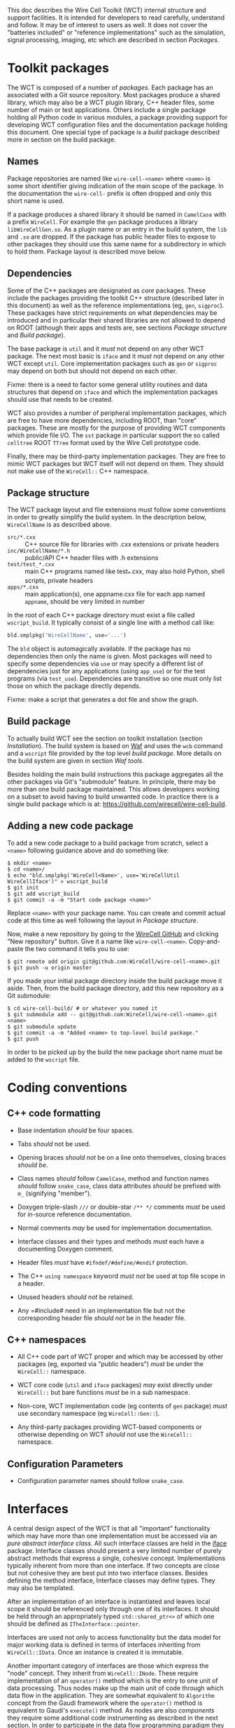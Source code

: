 This doc describes the Wire Cell Toolkit (WCT) internal structure and support facilities.  It is intended for developers to read carefully, understand and follow.  It may be of interest to users as well.   It does not cover the "batteries included" or "reference implementations" such as the simulation, signal processing, imaging, etc which are described in section [[Packages]].

* Toolkit packages
  :PROPERTIES:
  :CUSTOM_ID: toolkit-packages
  :END:

The WCT is composed of a number of /packages/.  Each package has an associated with a Git source repository.
Most packages produce a shared library, which may also be a WCT plugin library, C++ header files, some number of main or test applications.   Others include a single package holding all Python code in various modules, a package providing support for developing WCT configuration files and the documentation package holding this document.
One special type of package is a /build/ package described more in section on the build package.

** Names
   :PROPERTIES:
   :CUSTOM_ID: package-names
   :END:


Package repositories are named like =wire-cell-<name>= where =<name>= is some short identifier giving indication of the main scope of the package.  In the documentation the =wire-cell-= prefix is often dropped and only this short name is used.  

If a package produces a shared library it should be named in =CamelCase= with a prefix =WireCell=.  For example the =gen= package produces a library =libWireCellGen.so=.  As a plugin name or an entry in the build system, the =lib= and =.so= are dropped.  If the package has public header files to expose to other packages they should use this same name for a subdirectory in which to hold them.  Package layout is described move below.

** Dependencies
   :PROPERTIES:
   :CUSTOM_ID: package-dependencies
   :END:

Some of the C++ packages are designated as /core/ packages.  These include the packages providing the toolkit C++ structure (described later in this document) as well as the reference implementations (eg, =gen=, =sigproc=).   These packages have strict requirements on what dependencies may be introduced and in particular their shared libraries are not allowed to depend on ROOT (although their apps and tests are, see sections [[Package structure]] and [[Build package]]).

The base package is =util= and it /must/ not depend on any other WCT package.  The next most basic is =iface= and it /must/ not depend on any other WCT except =util=.  Core implementation packages such as =gen= or =sigproc= may depend on both but should not depend on each other.

Fixme: there is a need to factor some general utility routines and data structures that depend on =iface= and which the implementation packages should use that needs to be created.

WCT also provides a number of peripheral implementation packages, which are free to have more dependencies, including ROOT, than "core" packages.  These are mostly for the purpose of providing WCT components which provide file I/O.  The =sst= package in particular support the so called =celltree= ROOT =TTree= format used by the Wire Cell prototype code.

Finally, there may be third-party implementation packages.  They are free to mimic WCT packages but WCT itself will not depend on them.  They should not make use of the =WireCell::= C++ namespace.

** Package structure
   :PROPERTIES:
   :CUSTOM_ID: package-structure
   :END:

The WCT package layout and file extensions must follow some conventions in order to greatly simplify the build system.  In the description below, =WireCellName= is as described above.

- =src/*.cxx= ::  C++ source file for libraries with .cxx extensions or private headers
- =inc/WireCellName/*.h= :: public/API C++ header files with .h extensions
- =test/test_*.cxx= :: main C++ programs named like test_*.cxx, may also hold Python, shell scripts, private headers
- =apps/*.cxx= :: main application(s), one appname.cxx file for each app named =appname=, should be very limited in number

In the root of each C++ package directory must exist a file called =wscript_build=.  It typically consist of a single line with a method call like:

#+BEGIN_SRC python :eval no
  bld.smplpkg('WireCellName', use='...')
#+END_SRC
The =bld= object is automagically available.  If the package has no dependencies then only the name is given.  Most packages will need to specify some dependencies via =use= or may specify a different list of dependencies just for any applications (using =app_use=) or for the test programs (via =test_use=).  Dependencies are transitive so one must only list those on which the package directly depends.

Fixme: make a script that generates a dot file and show the graph.

** Build package
   :PROPERTIES:
   :CUSTOM_ID: build-package
   :END:

To actually build WCT see the section on toolkit installation (section [[Installation]]).  The build system is based on [[https::waf.io][Waf]] and uses the =wcb= command and a =wscript= file provided by the top level /build package/.  More details on the build system are given in section [[=wire-cell-waftools=][Waf tools]].

Besides holding the main build instructions this package aggregates all the other packages via Git's "submodule" feature.  In principle, there may be more than one build package maintained.  This allows developers working on a subset to avoid having to build unwanted code.  In practice there is a single build package which is at: https://github.com/wirecell/wire-cell-build.


** Adding a new code package
   :PROPERTIES:
   :CUSTOM_ID: add-new-package-to-build
   :END:


To add a new code package to a build package from scratch, select a =<name>= following guidance above and do something like:
#+BEGIN_EXAMPLE
    $ mkdir <name>
    $ cd <name>/
    $ echo "bld.smplpkg('WireCell<Name>', use='WireCellUtil WireCellIface')" > wscript_build
    $ git init
    $ git add wscript_build
    $ git commit -a -m "Start code package <name>"
#+END_EXAMPLE
Replace =<name>= with your package name.  You can create and commit actual code at this time as well following the layout in [[Package structure]].

Now, make a new repository by going to the [[https://github.com/WireCell][WireCell GitHub]] and clicking "New repository" button. Give it a name like =wire-cell-<name>=.  Copy-and-paste the two command it tells you to use:
#+BEGIN_EXAMPLE
    $ git remote add origin git@github.com:WireCell/wire-cell-<name>.git
    $ git push -u origin master
#+END_EXAMPLE
If you made your initial package directory inside the build package move it aside.  Then, from the build package directory, add this new repository as a Git submodule:
#+BEGIN_EXAMPLE
    $ cd wire-cell-build/ # or whatever you named it
    $ git submodule add -- git@github.com:WireCell/wire-cell-<name>.git <name>
    $ git submodule update
    $ git commit -a -m "Added <name> to top-level build package."
    $ git push
#+END_EXAMPLE
In order to be picked up by the build the new package short name must be added to the =wscript= file.




* Coding conventions
  :PROPERTIES:
  :CUSTOM_ID: coding-conventions
  :END:


** C++ code formatting 
   :PROPERTIES:
   :CUSTOM_ID: c++-code-formatting
   :END:

- Base indentation /should/ be four spaces.

- Tabs /should/ not be used.

- Opening braces /should not/ be on a line onto themselves, closing braces /should be/.

- Class names /should/ follow =CamelCase=, method and function names /should/ follow =snake_case=, class data attributes  /should/ be prefixed with =m_= (signifying "member").

- Doxygen triple-slash =///= or double-star =/** */= comments /must/ be used for in-source reference documentation.

- Normal comments /may/ be used for implementation documentation.

- Interface classes and their types and methods /must/ each have a documenting Doxygen comment.

- Header files /must/ have =#ifndef/#define/#endif= protection.

- The C++ =using namespace= keyword /must not/ be used at top file scope in a header.

- Unused headers /should not/ be retained.

- Any =#include# need in an implementation file but not the corresponding header file /should not/ be in the header file.


** C++ namespaces
   :PROPERTIES:
   :CUSTOM_ID: c++-namespaces
   :END:

- All C++ code part of WCT proper and which may be accessed by other packages (eg, exported via "public headers") /must/ be under the =WireCell::= namespace.

- WCT core code (=util= and =iface= packages) /may/ exist directly under =WireCell::= but bare functions /must/ be in a sub namespace.

- Non-core, WCT implementation code (eg contents of =gen= package) /must/ use secondary namespace (eg =WireCell::Gen::=).

- Any third-party packages providing WCT-based components or otherwise depending on WCT /should not/ use the =WireCell::= namespace.


** Configuration Parameters
   :PROPERTIES:
   :CUSTOM_ID: configuration-conventions
   :END:

- Configuration parameter names should follow =snake_case=.


* Interfaces
  :PROPERTIES:
  :CUSTOM_ID: interface-internals
  :END:

A central design aspect of the WCT is that all "important" functionality which may have more than one implementation must be accessed via an /pure abstract interface class/.  All such interface classes are held in the [[https://github.com/wirecell/wire-cell-iface][iface]] package.  Interface classes should present a very limited number of purely abstract methods that express a single, cohesive concept.  Implementations typically inherent from more than one interface.  If two concepts are close but not cohesive they are best put into two interface classes.
Besides defining the method interface, Interface classes may define types.  They may also be templated.

After an implementation of an interface is instantiated and leaves local scope it should be referenced only through one of its interfaces.  It should be held through an appropriately typed =std::shared_ptr<>= of which one should be defined as =ITheInterface::pointer=.

Interfaces are used not only to access functionality but the data model for major working data is defined in terms of interfaces inheriting from =WireCell::IData=.  Once an instance is created it is immutable.

Another important category of interfaces are those which express the "node" concept.  They inherit from =WireCell::INode=.  These require implementation of an =operator()= method which is the entry to one unit of data processing.   Thus nodes make up the main unit of code through which data flow in the application.  They are somewhat equivalent to =Algorithm= concept from the Gaudi framework where the =operator()= method is equivalent to Gaudi's =execute()= method.  As nodes are also /components/ they  require some additional code instrumenting as described in the next section.   In order to participate in the data flow programming paradigm they also have some behavior requirements as described in [[./dfp.org]].  

* Components
  :PROPERTIES:
  :CUSTOM_ID: component-internals
  :END:

Components are implementations of an interface class which itself inherits from the =WireCell::IComponponent= (this interface class is in =util= as a special case due to dependency issues.  fixme: needs to be solved with a general package depending on both =iface and =util=).  This inheritance follows [[https://en.wikipedia.org/wiki/Curiously_recurring_template_pattern][CRTP]].

Components also must have some tooling added in their implementation file.  This is in the form of a single CPP macro which generates a function used to load a factory that can create and retain instances based on a /type/ name and an /instance/ name.  For =WireCell::Gen::TrackDepos= the tooling looks like:

#+BEGIN_SRC c++ :eval no
  #include "WireCellUtil/NamedFactory.h"
  WIRECELL_FACTORY(TrackDepos, WireCell::Gen::TrackDepos, WireCell::IDepoSource, WireCell::IConfigurable);
#+END_SRC
Note, this macro needs to appear before any =using namespace= directives.  The arguments to the macro are:

1) The "type name" which is typically the class name absent any namespace prefixes.  It must be unique across the entire WCT application.
2) The full class name.
3) A list of all interfaces that it implements.

A component may be retrieved as an interface using the /named factory pattern/ implemented in WCT.  If the component has yet to be instantiated it will be through this lookup.  This is performed with code like:

#+BEGIN_SRC c++ :eval no
  #include "WireCellUtil/NamedFactory.h"
  auto a = Factory::lookup<IConfigurable>("TrackeDepos");
  // or
  auto b = Factory::lookup<IConfigurable>("TrackeDepos","some instance name");
  // or
  auto c = Factory::lookup_tn<IConfigurable>("TrackeDepos:");
  // or
  auto d = Factory::lookup_tn<IConfigurable>("TrackeDepos:some instance name");
#+END_SRC
The four example differ in if an instance name is known and if it is known separately from the type name or in the canonical join (eg as =type:name=).  The returned value in this example is a =std::shared_ptr<const IConfigurable>=.  This example accesses the =IConfigurable= interface of =TrackDepos=.  
Not typically required by most code but there exists also a function =lookup_factory()= to get the factory that constructs the component instance.


* Configuration
  :PROPERTIES:
  :CUSTOM_ID: configuration-internals
  :END:


One somewhat special component interface is =IConfigurable=.  A class inheriting from this interface is considered a /configurable component/ such as =TrackDepos= in the above example.  It is /required/ for any main application using the WCT toolkit to adhere to the Wire Cell Toolkit Configuration Protocol.  This is a contract by which the main application promises to do the following:

1) Load in user-provided configuration information (see the configuration section of hte manual)
2) Instantiate all configurables referenced in that configuration.
3) Request the default configuration object from each instance.
4) Update that object with, potentially partial, information provided by the user.
5) Give the instance the updated configuration object.
6) Do this before entering any execution phase of the application.
If the main application uses =WireCell::Toolkit= then the protocol can be enacted with code similar to 
#+BEGIN_SRC c++ :eval no
  using namespace WireCell;
  ConfigManager cfgmgr();
  // ... load up cfgmgr
  for (auto c : cfgmgr.all()) {
      string type = get<string>(c, "type");
      string name = get<string>(c, "name");
      auto cfgobj = Factory::lookup<IConfigurable>(type, name); // throws 
      Configuration cfg = cfgobj->default_configuration();
      cfg = update(cfg, c["data"]);
      cfgobj->configure(cfg);
  }
#+END_SRC
FIXME: shouldn't we put this all inside =ConfigManager=?

Developers of new configurables should keep this protocol in mind and should refer to existing configurables for various useful patterns to provide their end of the exchange.




* Execution Models
  :PROPERTIES:
  :CUSTOM_ID: execution-models
  :END:

** Ad-hoc
   :PROPERTIES:
   :CUSTOM_ID: ad-hoc-execution
   :END:


Direct calling of utility functions and concrete objects.

** Concrete
   :PROPERTIES:
   :CUSTOM_ID: execution-concrete-components
   :END:


Concrete components.

** Interface
   :PROPERTIES:
   :CUSTOM_ID: execution-via-interfaces
   :END:

Using NamedFactory.

** Data flow programming execution
   :PROPERTIES:
   :CUSTOM_ID: dfp-execution
   :END:


Using abstract DFP.  A whole section on [[Data Flow Programming]] is also available.


* Logging
  :PROPERTIES:
  :CUSTOM_ID: logging
  :END:

In WCT, "logging" means handling of text/string messages generated by WCT code and sent to some external recipient (file, console, etc).  WCT uses and includes the logging package [[https://github.com/gabime/spdlog][~spdlog~]] to provide most of the functionality and a thin wrapper described below is used to provide a simple interface and assert some policy.  The ~wire-cell~ command line and the ~Main~ app class provide logging setup functionality.

Like most logging systems, WCT relies on the concept of "log levels" and takes those defined by ~spdlog~.  The levels have labels and WCT recommends a semantic interpretation as follows, in order of expected decreasing verbosity:

- trace :: very verbose, messages generated inside a loop which runs many times per top level "event" object.  Intended for developers to understand detailed code.
- debug :: rather verbose, may be used to identify anomalous activity that is not harmful to running, any particular message should be created no more than once per top level "event" object (ie, avoid generating *debug* messages inside a loop, use *trace*).
- info :: any given message is produced no more than once per job execution and contains information that is interesting to the user even when the code runs perfectly nominal.  Components might produce *info* inside their constructor or configuration methods but should not produce *info* each time they executed.
- warn :: a rare occurrence that indicates some potential problem with input data or configuration but which is sufficiently minor that the code can proceed in an expected or nominal state.
- error :: emitted just prior to some code returning to caller with some error indicator (that isn't necessarily an exception). 
- critical :: should precede the throwing of an a exception to provide more information than may be conveniently packed into the exception object.  

The other two concepts from ~spdlog~ that must be understood by user and developer alike are /loggers/ and /sinks/.  As described in the section below, code sends messages into the WCT logging system via a logger object.  The logging system connects these loggers to zero or more sinks for final dispatching of the log messages.  WCT encourages all loggers to be connected to all sinks although a more complex topology is allowed. 

A log level is associated individually with each log message, each logger and each sink.  The logger and sink levels are compared to the message level to determine if the message shall pass.  For example, a log message at *info* may be accepted by a logger at *debug* but then fail to be emitted to a sink at *warn*.  The levels of loggers and sinks may be set at run time and some compile-time setting is also supported (see below).


** Logging Command Line Interface
   :PROPERTIES:
   :CUSTOM_ID: logging-cli
   :END:

WCT ~wire-cell~ command line interface and the ~Main~ app it uses has support for adding sinks, optionally with levels (default is "trace"), setting the default level of all loggers and setting the level of specific loggers by name.  The ~--help~ output gives a summary of what functionality the CLI provides.  The ~Main~ app class can do similar and developers may see its header file.

#+BEGIN_EXAMPLE
[sl7kc]bviren@hierocles:wct> wire-cell --help
...
  -l [ --logsink ] arg  log sink, filename or 'stdout' or 'stderr', if added 
                        ':level' then set a log level for the sink
  -L [ --loglevel ] arg set lowest log level for a log in form 'name:level' or 
                        just 'level' for all (level one of 
                        error,warn,info,debug,trace)
#+END_EXAMPLE

The following example:

#+BEGIN_EXAMPLE
  $ wire-cell -L trace -L pgraph:info -l stdout:info -l verbose.log:trace -c ....
#+END_EXAMPLE
will cause:

- the default logger level to be set down to *trace* from the default *debug*
- the ~pgraph~ logger will be raised to *info* to make it more quiet
- everything at *info* and above will be printed to stdout
- everything at *trace* and above will be printed to the file ~verbose.log~

In this example:
#+BEGIN_EXAMPLE
  $ wire-cell -c ....
#+END_EXAMPLE

The only thing that should print to the console are messages from wrongly programmed library code which is violating the "no ~iostream~" rule.  




** Logging Code Interface
   :PROPERTIES:
   :CUSTOM_ID: logging-code
   :END:

The use of "bare" C++ ~std::cout~ or ~std::cerr~ is strongly discouraged in all WCT library code although they may be used in unit tests where convenient.  Instead, WCT library code should use either an explicit logger object or the default logger.  

There is some overhead in getting a logger so one should not be created deep in some loop.  Instead, a component class should hold a logger as a class data member and initialize it in its constructor.  For example:

#+BEGIN_SRC c++
class MyComponent : public ISomething {
    Log::logptr_t log;
public: // ...
};
#+END_SRC
Then in the constructor you would initialize something like:

#+BEGIN_SRC c++
MyComponent::MyComponent(...) 
    : log(Log::logger("myname"))
{
    // the constructor body
    log->debug("I created a MyComponent at {:p}", (void*)this);
}
#+END_SRC

The ~"myname"~ is the name of the logger and allows the logger to be shared by other objects.  It is through this name that the user may control logger log levels.  For now, the convention is to chose a short name that represents the package providing the code or the codes major functionality.  Here are some names currently used:

- wct :: the base or default logger
- glue :: any pgraph node which doesn't do much but provide network topology patterns (split, join, fanout/fanin, etc).
- io :: provides some file input/output node
- sim :: provides a simulation component (ie, from the misnamed ~wire-cell-gen~ package)
- geom :: provides some detector geometry related component
- sys :: core WCT system code/components (main, plugins, etc)
New names are allowed but proliferation should be avoided.  Please add any new ones to this list.

Each logger provides a method with the same name as a level that code may call to produce a message at that level.  These logger level methods take a string and variadic arguments.  The string may include formatting codes used by ~fmt~ (provided by ~spdlog~).  See [[http://fmtlib.net/latest/syntax.html][fmt syntax page]] for details.

#+BEGIN_SRC c++
log->trace("MyComponent: deep inside some loop with x={} and ptr={:p}", x, ptr);
log->debug("MyComponent: a once per event call with frame {}", frame->ident());
log->info("loading very important data config file {}", filename);
log->warn("you asked to drift {} depos way outside the detector, hope you know what you are doing", ndropped);

log->error("Called pass EOS {} times", ++neos);
return neos > 1;

THROW(ValueError() << errmsg{"divide by zero error"});
log->critical("This is fine.  *watches fire*");
#+END_SRC

By definition the *debug* and *trace* level messages may be prodigiously produced.  Even if these levels are turned off (see blow) their calls are still made.  To avoid wasting CPU on useless operations deep inside some loop these calls maybe compiled away if wrapped in CPP macros.  Consider using them for at least *trace*.  Eg:

#+BEGIN_SRC c++
void MyComponent::method() {
    for (...) {
        SPDLOG_LOGGER_TRACE(log, "This message may not even be compiled in");
    }
}
#+END_SRC
Of course, never place code with side effects inside such CPP macros.

The final code usage pattern is that of the default logger.  No explicit logger object is needed which means all messages sent to it can not be disentangled when setting various levels.  If one code sprays very verbose messages at *info* level there is no way to filter them out that will not also remove less verbose ones.  Thus, this logger should be used sparingly and only in code where creating a named logger is somehow prohibitive.  If used, extra care should be taken not to violate the suggested semantic meaning to the levels which was given above.  With those caveats given, to use the default loggers call functions provided directly by ~spdlog~:

#+BEGIN_SRC c++
using spdlog::debug;
// ...
void myfunc() {
    debug("my func is called");
    for (const auto& obj : giantarray) {
        spdlog::trace("super noisy message with obj {}", obj);
    }
}
#+END_SRC
 


** Logging Integration
   :PROPERTIES:
   :CUSTOM_ID: logging-int
   :END:


WCT, being a toolkit, is meant to be integrated into a larger application or framework.  These code bases often provide their own logging system.  The choice of including ~spdlog~ to provide the WCT logging system was in part made to provide a mechanism by which it could also be integrated into whatever logging system the "host" code base may provide.  

If the "host" also uses ~spdlog~ then integration is trivial.  If it uses some other logging system then integration can be done by developing an ~spdlog~ /sink/ which forwards message to the host's equivalent of a logger.  See the ~spdlog~ wiki entry on [[https://github.com/gabime/spdlog/wiki/4.-Sinks#implementing-your-own-sink][implementing custom sinks]] for instructions.

Another solution to integrate WCT logging with that of the "host" code base is to simply do nothing.  The ~spdlog~ console output will naturally multiplex with any that the host may produce.  However, users likely must take care to not use the same file to sink both logging systems.
